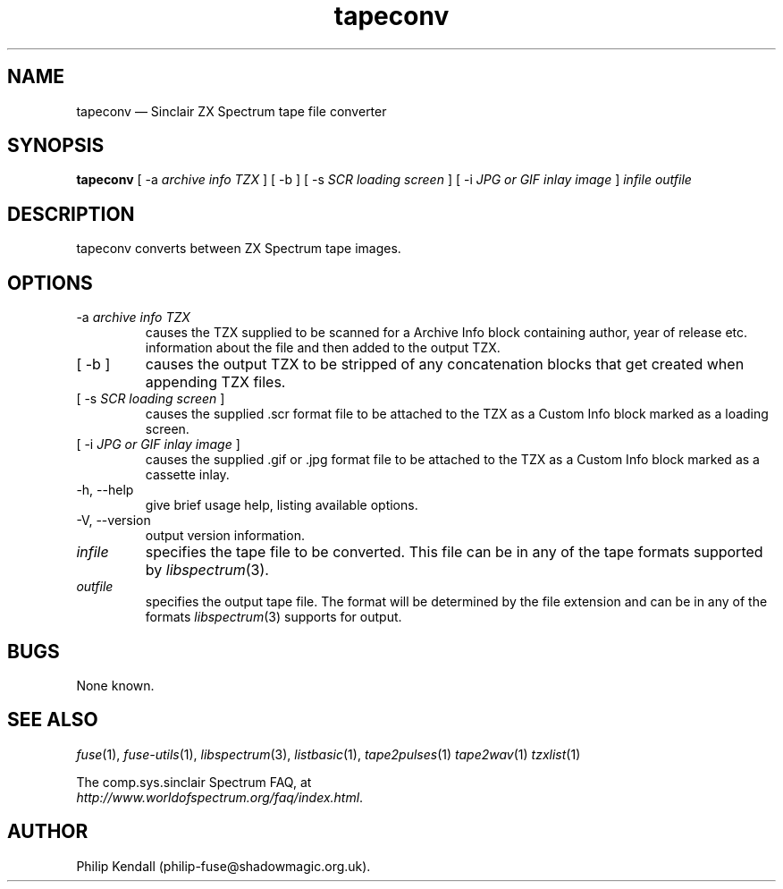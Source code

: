 .\" -*- nroff -*-
.\"
.\" tapeconv.1: tapeconv man page
.\" Copyright (c) 2002-2018 Philip Kendall
.\"
.\" This program is free software; you can redistribute it and/or modify
.\" it under the terms of the GNU General Public License as published by
.\" the Free Software Foundation; either version 2 of the License, or
.\" (at your option) any later version.
.\"
.\" This program is distributed in the hope that it will be useful,
.\" but WITHOUT ANY WARRANTY; without even the implied warranty of
.\" MERCHANTABILITY or FITNESS FOR A PARTICULAR PURPOSE.  See the
.\" GNU General Public License for more details.
.\"
.\" You should have received a copy of the GNU General Public License along
.\" with this program; if not, write to the Free Software Foundation, Inc.,
.\" 51 Franklin Street, Fifth Floor, Boston, MA 02110-1301 USA.
.\"
.\" Author contact information:
.\"
.\" E-mail: philip-fuse@shadowmagic.org.uk
.\"
.\"
.TH tapeconv 1 "29th April, 2018" "Version 1.4.1" "Emulators"
.\"
.\"------------------------------------------------------------------
.\"
.SH NAME
tapeconv \(em Sinclair ZX Spectrum tape file converter
.\"
.\"------------------------------------------------------------------
.\"
.SH SYNOPSIS
.B tapeconv
.RI "[ \-a " "archive info TZX" " ]"
.RI "[ \-b ]"
.RI "[ \-s " "SCR loading screen" " ]"
.RI "[ \-i " "JPG or GIF inlay image" " ]"
.I infile outfile
.\"
.\"------------------------------------------------------------------
.\"
.SH DESCRIPTION
tapeconv converts between ZX Spectrum tape images.
.\"
.\"------------------------------------------------------------------
.\"
.SH OPTIONS
.TP
.RI "\-a " "archive info TZX"
causes the TZX supplied to be scanned for a Archive Info block containing
author, year of release etc. information about the file and then added to the
output TZX.
.TP
.RI "[ \-b ]"
causes the output TZX to be stripped of any concatenation blocks that get
created when appending TZX files.
.TP
.RI "[ \-s " "SCR loading screen" " ]"
causes the supplied .scr format file to be attached to the TZX as a Custom Info
block marked as a loading screen.
.TP
.RI "[ \-i " "JPG or GIF inlay image" " ]"
causes the supplied .gif or .jpg format file to be attached to the TZX as a
Custom Info block marked as a cassette inlay.
.TP
\-h, \-\-help
give brief usage help, listing available options.
.TP
\-V, \-\-version
output version information.
.TP
.I infile
specifies the tape file to be converted. This file can be in any of the
tape formats supported by
.IR libspectrum "(3)."
.TP
.I outfile
specifies the output tape file. The format will be determined by the
file extension and can be in any of the formats
.IR libspectrum "(3)"
supports for output.
.\"
.\"------------------------------------------------------------------
.\"
.SH BUGS
None known.
.\"
.\"------------------------------------------------------------------
.\"
.SH SEE ALSO
.IR fuse "(1),"
.IR fuse\-utils "(1),"
.IR libspectrum "(3),"
.IR listbasic "(1),"
.IR tape2pulses "(1)"
.IR tape2wav "(1)"
.IR tzxlist "(1)"
.PP
The comp.sys.sinclair Spectrum FAQ, at
.br
.IR "http://www.worldofspectrum.org/faq/index.html" .
.\"
.\"------------------------------------------------------------------
.\"
.SH AUTHOR
Philip Kendall (philip\-fuse@shadowmagic.org.uk).
